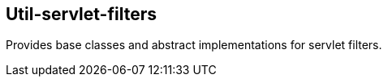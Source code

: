 [[servlet-filters]]
== Util-servlet-filters
Provides base classes and abstract implementations for servlet filters.


